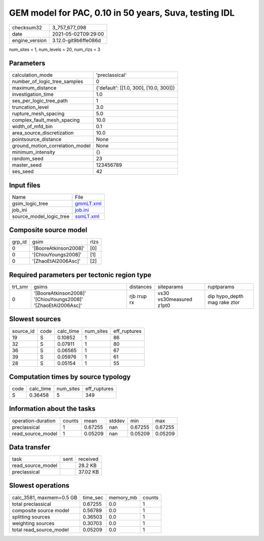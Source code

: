 GEM model for PAC, 0.10 in 50 years, Suva, testing IDL
======================================================

+---------------+---------------------+
| checksum32    |3_757_677_098        |
+---------------+---------------------+
| date          |2021-05-02T09:29:00  |
+---------------+---------------------+
| engine_version|3.12.0-git9b6ffe086d |
+---------------+---------------------+

num_sites = 1, num_levels = 20, num_rlzs = 3

Parameters
----------
+--------------------------------+---------------------------------------+
| calculation_mode               |'preclassical'                         |
+--------------------------------+---------------------------------------+
| number_of_logic_tree_samples   |0                                      |
+--------------------------------+---------------------------------------+
| maximum_distance               |{'default': [[1.0, 300], [10.0, 300]]} |
+--------------------------------+---------------------------------------+
| investigation_time             |1.0                                    |
+--------------------------------+---------------------------------------+
| ses_per_logic_tree_path        |1                                      |
+--------------------------------+---------------------------------------+
| truncation_level               |3.0                                    |
+--------------------------------+---------------------------------------+
| rupture_mesh_spacing           |5.0                                    |
+--------------------------------+---------------------------------------+
| complex_fault_mesh_spacing     |10.0                                   |
+--------------------------------+---------------------------------------+
| width_of_mfd_bin               |0.1                                    |
+--------------------------------+---------------------------------------+
| area_source_discretization     |10.0                                   |
+--------------------------------+---------------------------------------+
| pointsource_distance           |None                                   |
+--------------------------------+---------------------------------------+
| ground_motion_correlation_model|None                                   |
+--------------------------------+---------------------------------------+
| minimum_intensity              |{}                                     |
+--------------------------------+---------------------------------------+
| random_seed                    |23                                     |
+--------------------------------+---------------------------------------+
| master_seed                    |123456789                              |
+--------------------------------+---------------------------------------+
| ses_seed                       |42                                     |
+--------------------------------+---------------------------------------+

Input files
-----------
+------------------------+-------------------------+
| Name                   |File                     |
+------------------------+-------------------------+
| gsim_logic_tree        |`gmmLT.xml <gmmLT.xml>`_ |
+------------------------+-------------------------+
| job_ini                |`job.ini <job.ini>`_     |
+------------------------+-------------------------+
| source_model_logic_tree|`ssmLT.xml <ssmLT.xml>`_ |
+------------------------+-------------------------+

Composite source model
----------------------
+-------+---------------------+-----+
| grp_id|gsim                 |rlzs |
+-------+---------------------+-----+
| 0     |'[BooreAtkinson2008]'|[0]  |
+-------+---------------------+-----+
| 0     |'[ChiouYoungs2008]'  |[1]  |
+-------+---------------------+-----+
| 0     |'[ZhaoEtAl2006Asc]'  |[2]  |
+-------+---------------------+-----+

Required parameters per tectonic region type
--------------------------------------------
+--------+-------------------------------------------------------------+-----------+-----------------------+-----------------------------+
| trt_smr|gsims                                                        |distances  |siteparams             |ruptparams                   |
+--------+-------------------------------------------------------------+-----------+-----------------------+-----------------------------+
| 0      |'[BooreAtkinson2008]' '[ChiouYoungs2008]' '[ZhaoEtAl2006Asc]'|rjb rrup rx|vs30 vs30measured z1pt0|dip hypo_depth mag rake ztor |
+--------+-------------------------------------------------------------+-----------+-----------------------+-----------------------------+

Slowest sources
---------------
+----------+----+---------+---------+-------------+
| source_id|code|calc_time|num_sites|eff_ruptures |
+----------+----+---------+---------+-------------+
| 19       |S   |0.10852  |1        |86           |
+----------+----+---------+---------+-------------+
| 32       |S   |0.07911  |1        |80           |
+----------+----+---------+---------+-------------+
| 36       |S   |0.06565  |1        |67           |
+----------+----+---------+---------+-------------+
| 39       |S   |0.05976  |1        |61           |
+----------+----+---------+---------+-------------+
| 28       |S   |0.05154  |1        |55           |
+----------+----+---------+---------+-------------+

Computation times by source typology
------------------------------------
+-----+---------+---------+-------------+
| code|calc_time|num_sites|eff_ruptures |
+-----+---------+---------+-------------+
| S   |0.36458  |5        |349          |
+-----+---------+---------+-------------+

Information about the tasks
---------------------------
+-------------------+------+-------+------+-------+--------+
| operation-duration|counts|mean   |stddev|min    |max     |
+-------------------+------+-------+------+-------+--------+
| preclassical      |1     |0.67255|nan   |0.67255|0.67255 |
+-------------------+------+-------+------+-------+--------+
| read_source_model |1     |0.05209|nan   |0.05209|0.05209 |
+-------------------+------+-------+------+-------+--------+

Data transfer
-------------
+------------------+----+---------+
| task             |sent|received |
+------------------+----+---------+
| read_source_model|    |28.2 KB  |
+------------------+----+---------+
| preclassical     |    |37.02 KB |
+------------------+----+---------+

Slowest operations
------------------
+-------------------------+--------+---------+-------+
| calc_3581, maxmem=0.5 GB|time_sec|memory_mb|counts |
+-------------------------+--------+---------+-------+
| total preclassical      |0.67255 |0.0      |1      |
+-------------------------+--------+---------+-------+
| composite source model  |0.56789 |0.0      |1      |
+-------------------------+--------+---------+-------+
| splitting sources       |0.36503 |0.0      |1      |
+-------------------------+--------+---------+-------+
| weighting sources       |0.30703 |0.0      |1      |
+-------------------------+--------+---------+-------+
| total read_source_model |0.05209 |0.0      |1      |
+-------------------------+--------+---------+-------+